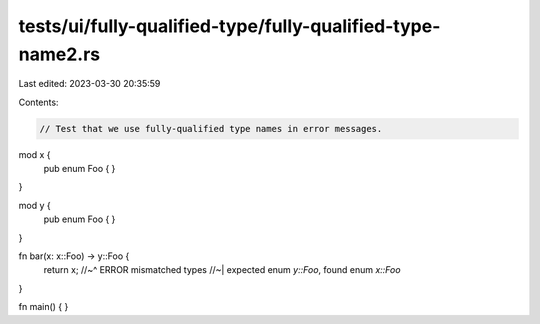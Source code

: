 tests/ui/fully-qualified-type/fully-qualified-type-name2.rs
===========================================================

Last edited: 2023-03-30 20:35:59

Contents:

.. code-block:: rs

    // Test that we use fully-qualified type names in error messages.

mod x {
    pub enum Foo { }
}

mod y {
    pub enum Foo { }
}

fn bar(x: x::Foo) -> y::Foo {
    return x;
    //~^ ERROR mismatched types
    //~| expected enum `y::Foo`, found enum `x::Foo`
}

fn main() {
}


